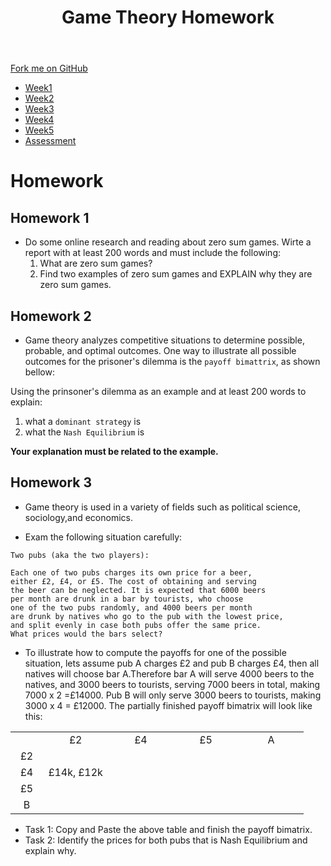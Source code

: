 #+STARTUP:indent
#+HTML_HEAD: <link rel="stylesheet" type="text/css" href="css/styles.css"/>
#+HTML_HEAD_EXTRA: <link href='https://fonts.googleapis.com/css?family=Ubuntu+Mono|Ubuntu' rel='stylesheet' type='text/css'>
#+HTML_HEAD_EXTRA: <script src="https://ajax.googleapis.com/ajax/libs/jquery/1.9.1/jquery.min.js" type="text/javascript"></script>
#+HTML_HEAD_EXTRA: <script src="js/navbar.js" type="text/javascript"></script>
#+OPTIONS: f:nil author:nil num:nil creator:nil timestamp:nil toc:nil html-style:nil

#+TITLE: Game Theory Homework
#+AUTHOR: Xiaohui Ellis
#+BEGIN_HTML
  <div class="github-fork-ribbon-wrapper left">
    <div class="github-fork-ribbon">
      <a href="https://github.com/stsb11/9-CS-LinuxIntro">Fork me on GitHub</a>
    </div>
  </div>
<div id="stickyribbon">
    <ul>
      <li><a href="1_Lesson.html">Week1</a></li>
      <li><a href="2_Lesson.html">Week2</a></li>
      <li><a href="3_Lesson.html">Week3</a></li>
      <li><a href="4_Lesson.html">Week4</a></li>
      <li><a href="5_Lesson.html">Week5</a></li>
      <li><a href="assessment.html">Assessment</a></li>
    </ul>
  </div>
#+END_HTML
* COMMENT Use as a template
:PROPERTIES:
:HTML_CONTAINER_CLASS: activity
:END:
** Learn It
:PROPERTIES:
:HTML_CONTAINER_CLASS: learn
:END:

** Research It
:PROPERTIES:
:HTML_CONTAINER_CLASS: research
:END:

** Design It
:PROPERTIES:
:HTML_CONTAINER_CLASS: design
:END:

** Build It
:PROPERTIES:
:HTML_CONTAINER_CLASS: build
:END:

** Test It
:PROPERTIES:
:HTML_CONTAINER_CLASS: test
:END:

** Run It
:PROPERTIES:
:HTML_CONTAINER_CLASS: run
:END:

** Document It
:PROPERTIES:
:HTML_CONTAINER_CLASS: document
:END:

** Code It
:PROPERTIES:
:HTML_CONTAINER_CLASS: code
:END:

** Program It
:PROPERTIES:
:HTML_CONTAINER_CLASS: program
:END:

** Try It
:PROPERTIES:
:HTML_CONTAINER_CLASS: try
:END:

** Badge It
:PROPERTIES:
:HTML_CONTAINER_CLASS: badge
:END:

** Save It
:PROPERTIES:
:HTML_CONTAINER_CLASS: save
:END:

* Homework 
:PROPERTIES:
:HTML_CONTAINER_CLASS: activity
:END:

** Homework 1
:PROPERTIES:
:HTML_CONTAINER_CLASS: badge
:END:
- Do some online research and reading about zero sum games. Wirte a report with at least 200 words and must include the following:
  1. What are zero sum games?
  2. Find two examples of zero sum games and EXPLAIN why they are zero sum games.

** Homework 2
:PROPERTIES:
:HTML_CONTAINER_CLASS: badge
:END:

- Game theory analyzes competitive situations to determine possible, probable, and optimal outcomes. One way to illustrate all possible outcomes for the prisoner's dilemma is the =payoff bimattrix=, as shown bellow:
   [[./img/prisoners_dilemma.png]]
Using the prinsoner's dilemma as an example and at least 200 words to explain:
  1. what a =dominant strategy= is
  2. what the =Nash Equilibrium= is

*Your explanation must be related to the example.*

** Homework 3
:PROPERTIES:
:HTML_CONTAINER_CLASS: badge
:END:
 - Game theory is used in a variety of fields such as political science, sociology,and economics. 
- Exam the following situation carefully:
#+BEGIN_SRC
Two pubs (aka the two players):

Each one of two pubs charges its own price for a beer, 
either £2, £4, or £5. The cost of obtaining and serving
the beer can be neglected. It is expected that 6000 beers
per month are drunk in a bar by tourists, who choose 
one of the two pubs randomly, and 4000 beers per month
are drunk by natives who go to the pub with the lowest price,
and split evenly in case both pubs offer the same price.
What prices would the bars select?
#+END_SRC

- To illustrate how to compute the payoffs for one of the possible situation, lets assume pub A charges £2 and pub B charges £4, then all natives will choose bar A.Therefore bar A will serve 4000 beers to the natives, and 3000 beers to tourists, serving 7000 beers in total, making 7000 x 2 =£14000. Pub B will only serve 3000 beers to tourists, making 3000 x 4 = £12000. The partially finished payoff bimatrix will look like this: 
|--------+--------------+--------------+--------------+--------------|
| <c6>   | <c12>        | <c12>        | <c12>        | <c12>        |
|        | £2           | £4           | £5           | A            |
| £2     |              |              |              |              |
| £4     | £14k,  £12k  |              |              |              |
| £5     |              |              |              |              |
| B      |              |              |              |              |
|--------+--------------+--------------+--------------+--------------|

- Task 1: Copy and Paste the above table and finish the payoff bimatrix.
- Task 2: Identify the prices for both pubs that is Nash Equilibrium and explain why.
